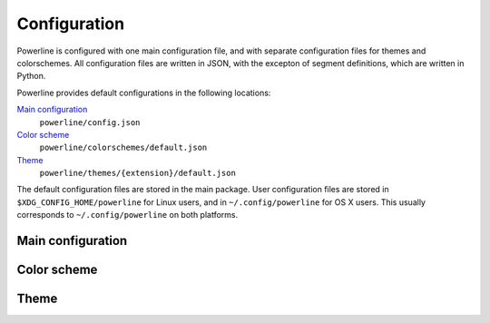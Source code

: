 Configuration
=============

Powerline is configured with one main configuration file, and with separate 
configuration files for themes and colorschemes. All configuration files are 
written in JSON, with the excepton of segment definitions, which are written 
in Python.

Powerline provides default configurations in the following locations:

`Main configuration`_
    ``powerline/config.json``
`Color scheme`_
    ``powerline/colorschemes/default.json``
`Theme`_
    ``powerline/themes/{extension}/default.json``

The default configuration files are stored in the main package. User 
configuration files are stored in ``$XDG_CONFIG_HOME/powerline`` for Linux 
users, and in ``~/.config/powerline`` for OS X users. This usually 
corresponds to ``~/.config/powerline`` on both platforms.

Main configuration
------------------

Color scheme
------------

Theme
-----
